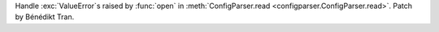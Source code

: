 Handle :exc:`ValueError`\s raised by :func:`open` in
:meth:`ConfigParser.read <configparser.ConfigParser.read>`.
Patch by Bénédikt Tran.
